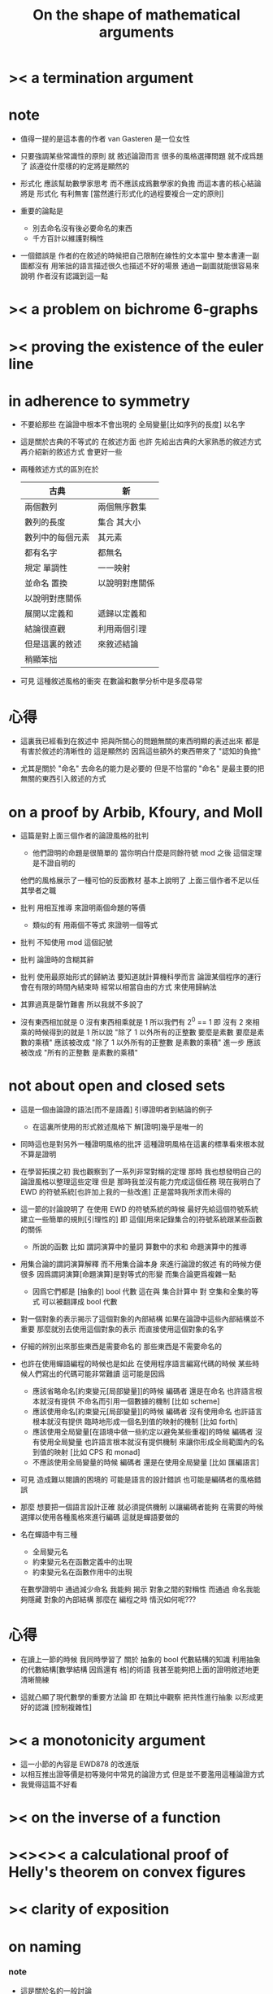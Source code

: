 #+title: On the shape of mathematical arguments

* >< a termination argument

* note

  - 值得一提的是這本書的作者 van Gasteren
    是一位女性

  - 只要強調某些常識性的原則
    就 敘述論證而言
    很多的風格選擇問題
    就不成爲題了
    該遵從什麼樣的約定將是顯然的

  - 形式化 應該幫助數學家思考
    而不應該成爲數學家的負擔
    而這本書的核心結論將是
    形式化 有利無害
    [當然進行形式化的過程要複合一定的原則]

  - 重要的論點是
    - 別去命名沒有後必要命名的東西
    - 千方百計以維護對稱性

  - 一個錯誤是
    作者的在敘述的時候把自己限制在線性的文本當中
    整本書連一副圖都沒有
    用笨拙的語言描述很久也描述不好的場景
    通過一副圖就能很容易來說明
    作者沒有認識到這一點

* >< a problem on bichrome 6-graphs

* >< proving the existence of the euler line

* in adherence to symmetry

  - 不要給那些
    在論證中根本不會出現的
    全局變量[比如序列的長度]
    以名字

  - 這是關於古典的不等式的
    在敘述方面
    也許
    先給出古典的大家熟悉的敘述方式
    再介紹新的敘述方式 會更好一些

  - 兩種敘述方式的區別在於
    |------------------+----------------|
    | 古典             | 新             |
    |------------------+----------------|
    | 兩個數列         | 兩個無序數集   |
    |------------------+----------------|
    | 數列的長度       | 集合 其大小    |
    | 數列中的每個元素 | 其元素         |
    | 都有名字         | 都無名         |
    |------------------+----------------|
    | 規定 單調性      | 一一映射       |
    | 並命名 置換      | 以說明對應關係 |
    | 以說明對應關係   |                |
    |------------------+----------------|
    | 展開以定義和     | 遞歸以定義和   |
    |------------------+----------------|
    | 結論很直觀       | 利用兩個引理   |
    | 但是這裏的敘述   | 來敘述結論     |
    | 稍顯笨拙         |                |
    |------------------+----------------|

  - 可見
    這種敘述風格的衝突
    在數論和數學分析中是多麼尋常

* 心得

  - 這裏我已經看到在敘述中
    把與所關心的問題無關的東西明顯的表述出來
    都是有害於敘述的清晰性的
    這是顯然的
    因爲這些額外的東西帶來了 "認知的負擔"

  - 尤其是關於 "命名"
    去命名的能力是必要的
    但是不恰當的 "命名"
    是最主要的把無關的東西引入敘述的方式

* on a proof by Arbib, Kfoury, and Moll

  - 這篇是對上面三個作者的論證風格的批判
    - 他們證明的命題是很簡單的
      當你明白什麼是同餘符號 mod 之後
      這個定理是不證自明的
    他們的風格展示了一種可怕的反面教材
    基本上說明了
    上面三個作者不足以任其學者之職

  - 批判
    用相互推導 來證明兩個命題的等價
    - 類似的有
      用兩個不等式 來證明一個等式

  - 批判
    不知使用 mod 這個記號

  - 批判
    論證時的含糊其辭

  - 批判
    使用最原始形式的歸納法
    要知道就計算機科學而言
    論證某個程序的運行會在有限的時間內結束時
    經常以相當自由的方式 來使用歸納法

  - 其罪過真是罄竹難書
    所以我就不多說了

  - 沒有東西相加就是 0
    沒有東西相乘就是 1
    所以我們有 2^0 == 1
    即 沒有 2 來相乘的時候得到的就是 1
    所以說
    "除了 1 以外所有的正整數 要麼是素數 要麼是素數的乘積"
    應該被改成
    "除了 1 以外所有的正整數 是素數的乘積"
    進一步 應該被改成
    "所有的正整數 是素數的乘積"

* not about open and closed sets

  - 這是一個由論證的語法[而不是語義]
    引導證明者到結論的例子
    - 在這裏所使用的形式敘述風格下
      解[證明]幾乎是唯一的

  - 同時這也是對另外一種證明風格的批評
    這種證明風格在這裏的標準看來根本就不算是證明

  - 在學習拓撲之初
    我也觀察到了一系列非常對稱的定理
    那時 我也想發明自己的論證風格以整理這些定理
    但是 那時我並沒有能力完成這個任務
    現在我明白了
    EWD 的符號系統[也許加上我的一些改進]
    正是當時我所求而未得的

  - 這一節的討論說明了
    在使用 EWD 的符號系統的時候
    最好先給這個符號系統建立一些簡單的規則[引理性的]
    即 這個[用來記錄集合的]符號系統跟某些函數的關係
    - 所說的函數
      比如
      謂詞演算中的量詞
      算數中的求和
      命題演算中的推導

  - 用集合論的謂詞演算解釋
    而不用集合論本身
    來進行論證的敘述
    有的時候方便很多
    因爲謂詞演算[命題演算]是對等式的形變
    而集合論更爲複雜一點
    - 因爲它們都是 [抽象的] bool 代數
      這在與
      集合計算中
      對 空集和全集的等式 可以被翻譯成 bool 代數

  - 對一個對象的表示揭示了這個對象的內部結構
    如果在論證中這些內部結構並不重要
    那麼就別去使用這個對象的表示
    而直接使用這個對象的名字

  - 仔細的辨別出來那些東西是需要命名的
    那些東西是不需要命名的

  - 也許在使用蟬語編程的時候也是如此
    在使用程序語言編寫代碼的時候
    某些時候人們寫出的代碼可能非常難讀
    這可能是因爲
    - 應該省略命名[約束變元[局部變量]]的時候
      編碼者 還是在命名
      也許語言根本就沒有提供 不命名而引用一個數據的機制
      [比如 scheme]
    - 應該使用命名[約束變元[局部變量]]的時候
      編碼者 沒有使用命名
      也許語言根本就沒有提供 臨時地形成一個名到值的映射的機制
      [比如 forth]
    - 應該使用全局變量[在語境中做一些約定以避免某些重複]的時候
      編碼者 沒有使用全局變量
      也許語言根本就沒有提供機制 來讓你形成全局範圍內的名到值的映射
      [比如 CPS 和 monad]
    - 不應該使用全局變量的時候
      編碼者 還是在使用全局變量
      [比如 匯編語言]

  - 可見
    造成難以閱讀的困境的
    可能是語言的設計錯誤
    也可能是編碼者的風格錯誤

  - 那麼
    想要把一個語言設計正確
    就必須提供機制
    以讓編碼者能夠
    在需要的時候
    選擇以使用各種風格來進行編碼
    這就是蟬語要做的

  - 名在蟬語中有三種
    - 全局變元名
    - 約束變元名在函數定義中的出現
    - 約束變元名在函數作用中的出現
    在數學證明中
    通過減少命名 我能夠 揭示 對象之間的對稱性
    而通過 命名我能夠隱藏 對象的內部結構
    那麼在 編程之時 情況如何呢???

* 心得

  - 在讀上一節的時候
    我同時學習了
    關於 抽象的 bool 代數結構的知識
    利用抽象的代數結構[數學結構 因爲還有 格]的術語
    我甚至能夠把上面的證明敘述地更清晰簡練

  - 這就凸顯了現代數學的重要方法論
    即
    在類比中觀察
    把共性進行抽象
    以形成更好的認識
    [控制複雜性]

* >< a monotonicity argument

  - 這一小節的內容是 EWD878 的改進版
  - 以相互推出證等價是初等幾何中常見的論證方式
    但是並不要濫用這種論證方式
  - 我覺得這篇不好看

* >< on the inverse of a function

* ><><>< a calculational proof of Helly's theorem on convex figures

* >< clarity of exposition

* on naming

*** note

    - 這是關於名的一般討論

    - "名的意義是什麼"
      這是一個[極爲]困難的題目
      其難度幾乎和語言這個題目相當

    - 相對簡單的是
      "如何命名" 還有 "命名什麼"
      這兩個問題

*** 數學論證中的非形式語言

    - 人對語言要素的辨認有歧義

    - 數學語言和程序語言在用名時
      其人所慾義 與 其詞之本義 之間有衝突
      即 與自然語言有衝突
      - 除非讓用名之詞源 脫離自然語言
      - 我在讀用英文寫的數學文獻[比如這本書]的時候
        就能體會到某些非數學層面上的困難
        首先書的作者是荷蘭人
        而書用英語寫成
        荷蘭語與英語雖然同源
        但是其基本詞和用詞習慣亦有分疏
        而讀者是中國人
        其母語漢語與英語[荷蘭語]分屬不同語系
        我所遇到的閱讀困難也不足爲奇了
        而這些困難都是非數學層面上的

    - 數學語言和程序語言在用名時
      用 顏色 聲調 之類的
      語義單純的詞似乎是一種解決辦法
      [比如三染色算法]

    - 數學語言和程序語言在用名時
      如果選取了一個 在自然語言中 具有豐富語義的詞
      儘管重新定義以聲明 詞之義 在文本中是受限制的
      但是當遇到這個詞的時候
      這個詞的原本語義還是會對讀者的思維形成干擾

    - 在鑄造術語[漢語]時
      也許 我應該去選擇一些意義陌生的字
      以避免與自然語言相互衝突

    - 從這裏也可以看出
      設計有別於自然語言的數學形式語言的必要性
      對程序語言而言 情況也是同樣

    - 關於
      對應與某一個術語的否定性術語的缺乏
      這裏有一個有趣的討論
      這裏的觀點是
      否定性術語應該有自己的特名
      而不該用肯定性術語加以詞綴來獲得
      [這樣能夠減少讀者認知上的負擔]
      - 否則 就有 "單調不增函數" 這種術語
        這裏建議的術語是 "上升函數" [ascending]
        有例如
        不等於 --> 異於
        不大與[小於等於] --> 至多[at most]
        不小與[大於等於] --> 至少[at least]
        其實上面兩個例子的漢語版本
        還是在用否定前綴
        至 == 不
        多 == 大
        這是漢語的問題
        還有 "正整數" "正或零" 這種例子

*** 啓示

    - 這裏所描述的自然語言之困難
      也許暗指了
      在設計程序語言[數學語言]時
      可以去考慮使用類似 solresol 這種人造語言的詞法系統

    - 這就需要良好的設計
      否則很難被接受
      比如就程序語言而言
      怎麼利用七個音符呢?
      用它們來命名 數據類型?
      用它們來命名 棧處理函數之類的小精靈?

    - 這種意義上來看
      如果引入得當
      solresol 就可以被作爲
      數學和計算機科學中的輔助語言

*** 數學論證中的形式語言

    - 首先這裏對語素的辨認是沒有[不應該有]歧義的
      這一點 蟬語 就做的很好
      即 所有的語素都必須用空格隔開
      比如
      在蟬語中 p^ 不可能是
      一個名字叫 "^" 的函數
      作用與 "p"
      要想達函數的作用就必須用空格
      把 函數 和 參數 分開
      在數學符號中
      這種討論就引起了對 上[下]標記法 的批評
      因爲它們會與函數作用相互混淆
      又比如
      當 "x" 以有他用的時候
      又引入 "x_1 x_2 ..."
      來命名一個 與 "x" 之原來的用處 不相關的數列

    - 關於 如何命名
      首先 符號的意義在於[在論證中]被處理
      所以 選取符號就應該以易於處理爲原則

    - 注意上面那個是本書中的原則
      而我個人則認爲 "易讀性" 比 "易寫性" 要重要的多
      - "易讀性" 之定義爲
        在最大程度上減少閱讀者對語義的 "認知負擔"
      如果 "易寫性" 被等同於 "易處理性" 的話
      那麼關於這個問題
      我所認同的原則
      就完全與本書的原則相反了

    - "名字越簡短越好"
      在數學論證中這也許被認爲是好的原則
      但是在編程中這絕對是錯誤的原則
      事實是在數學文獻中
      幾乎所有的作者都很少使用 詞 來命名
      而都使用字母
      這種現象值得被好好討論一下
      - 在寫程序的時候
        我並沒有感受到長的命名所帶來的不變
        而在寫數學公式的時候
        我卻能夠感受到長的命名所帶來的不變
        可能是因爲在一個設計好的文本編輯器的幫助下
        打字的輸出效率比手寫要高出很多很多
        如果真是這樣
        那麼
        在數學中不使用長命名的主要原因就是
        不利於寫
      - 另一個原因是
        機器可以把長的公式排版地很整齊
        而人在書寫數學手稿的時候常常疏於排版
        所以當使用長的命名的時候
        就會感覺很亂
      - 但是要知道
        [至少是目前爲止]
        書寫手稿的優越性在於能夠突破線性文本的限制
      - 在蟬語中 在不同的時候
        空格 可以被當作 函數複合 或 函數作用
        因爲在手寫中卻不行
        因爲手寫體中的空格太不穩定了

    - 還可以發現
      由於西方拼寫語言與漢語的本質不同
      很多的討論在漢語方面是不適用的
      [比如 大小寫 字母的順序 等等]

    - 在今後的書寫中
      我會利用在程序語言中的經驗
      來審視書寫數學文本時的某些習慣
      尤其是嘗試使用長的詞[或漢字]
      來命名某些約束變元將是很有趣的

    - 作者批評了對希臘字母的使用
      但是其實
      使用希臘字母和使用大小寫字母的本質是一樣的

    - 關於 命名什麼
      第一個原則是 儘量少命名東西
      沒必要進行的命名的例子是
      "任意一個正整數 n 都可以被以唯一的方式分解成素數的乘積"
      其中 "n" 就是一個沒有必要的命名
      因爲之後就再也引用不到 "n" 了
      另外一種常見的過度描述的例子是
      "不失一般性我們可以取什麼爲什麼"
      既然 取一個特殊的元素 也 "不失一般性"
      [那麼 一定是因爲有某種對稱性存在]
      那麼如果不取這個特殊的元素
      我們就能維護原本的對稱性
      - 本書作者的觀點是
        此時如果維護對稱性
        那麼我們就常常能把
        "逐一分析組合方式" 這種風格的證明
        改寫成
        "量化某個性質而計數這個量" 這種風格的證明

    - 除了命名過剩對對稱性的破壞之外
      還有命名不足最對象細節的暴露

    - 在變換等式或邏輯表達式的時候
      當有一個子表達式被拖着走了很長時間
      那麼可能就應該給這個子表達式以名字
      或者把這個子表達式所代表的條件敘述於論證的語境中
      以避免重複

    - 另外
      如果
      當用一個抽象的名字掩蓋起來某個對象的內部細節之後
      論證還是能夠正常進行
      那就說明這段論證根本與被掩蓋起來的內部細節沒有關係
      這樣就能幫助我們進行正確的抽象
      其次 推遲對名的展開 其實是在控制複雜性

    - 另外
      蟬語[或 forth]中的 re-factoring
      其實就是重新命名的過程
      所以也可以稱之爲 re-naming
      這裏 通過改變命名方式
      我們對某個算法[函數]的理解
      可能完全被改變

    - 推遲對名的展開
      在蟬語中也是常見的
      尤其是當從上倒下地來寫一個函數的時候

    - 這種對名的逐漸展開還具有引導性
      數學論證方面 還有 蟬語方面都一樣
      考錄一個大函數
      和一個被良好因子化了的函數就知道了

    - 另外
      要注意這裏的論點其實都是
      圍繞某些典型的例子來總結的

    - 命名錯誤的對象
      這種情況的例子是
      如果函數 f 總是 以所用於值 a 的面貌出現
      即 f.a
      那麼就不應該用兩個名去分別命名 函數與參數
      而應該直接用一個名去命名這個表達式

    - 另外一個設計數學證明時的設計決策是
      去使用 集合
      還是去使用 生成這個集合的謂詞
      本書的作者的觀點是謂詞好
      因爲命題演算中的等式比集合論的等式更容易進行變形
      - 但是爲什麼會有這種現象?
        集合運算 和 命題演算
        同屬於 抽象的 bool 代數
        而 命題演算 是最簡單的 非平凡 bool 代數
        所以 它的性質要正規的多
        [同時它的性質也比較貧乏]

    - 最後一個論點是關於下標和上標的
      要知道矩陣運算的發明
      完全是爲了避免書寫過多的線性方程組
      後者是不方便書寫的
      因爲其中充滿了 下標和上標

*** 關於 "易閱讀" 與 "易書寫" 的衝突

    - 其實 都是爲了 減少思想者認知上的負擔
      思想者 就 既包含了 寫者 與 讀者

* on the use of formalism

*** note

    - 其實這裏的某些論點都是歷史性的
      現在形式主義已經處主導地位了
      尤其是考慮到計算科學對形式化的要求
      這種主導地位的正確性就更加明顯

    - 計算科學給形式主義所提出的新的要求
      不光是具有精確性和簡潔性
      更重要的是
      用來給算法和證明以形式的數據結構本身
      也要能夠被算法和證明來處理

*** 啓示

    - 我應該試着用我設計的語言表達一些標準算法
      並且在這個過程中觀察我語言的實用性質是否如我所願

*** 關於中綴表達式

    - 具有類型 set --> value
      的函數
      都是由具有結合性的運算所生成的
      - 考慮 ewd 的記號系統就知道了
      反之也一樣
      當一個運算具有結合性的時候
      就可以用它來生成
      有序集 --> value
      當它又具有交換性的時候
      就可以用它來生成
      無序集 --> value

    - 並且這個所生成的函數作用於空集時
      就得到這個運算的單位元
      [這其實又是一次生成]

*** 作爲數據結構的形式語法

    - 在設計形式語法的時候
      注意
      - 語法解析的可能性
      - 對稱性
        以二項式係數爲例子

    - 函數作用具有很多形態的形式記法
      運算[作用]優先級被認爲是很高的函數
      就會被以上下標 或 括號等方式記錄
      - 我顯然要避免使用這種記錄方式

    - 一定要把運算律表達爲對公式的變換
      [而不要使用其他奇怪的表達方式]

    - 算數運算中的等號
      還有 謂詞演算中的等號
      使用了不同的符號
      這是因爲沒有使用運算符重載

    - 使用運算符重載的缺點是
      每當一個函數作用的時候
      爲了明確其意義
      都必須知道被作用的參數[可能是一個約束變元]的數據類型是什麼

    - 這就給蟬語中的運算符重載提出了一個難點
      因爲在一個函數定義中調用了一個動態的消息傳遞
      消息傳遞給一個約束變元
      如果約束變元的類型是不確定的
      那麼對這個函數作用的返回值的控制
      就超出了函數定義的能力範圍
      也許
      合理的是
      此時爲了讓一個數據類型能夠被某個函數處理
      必須把這個函數登記到這個數據類型下
      在做登記的時候
      你同時擁有兩方面的信息
      此時你才能確定這個函數作用與這個參數之後會不會形成有效的操作
      也就是說一個函數體被重用以處理多種數據結構了
      在登記的時候
      如果 你必須保證這種處理能夠有效進行
      - 上面的討論其實說明了
        我對這種消息傳遞的考慮還是不夠充分的
        考慮其他語言對這種問題的處理方式就知道了
        比如 ocaml 和 haskell

    - 關於推演規則的選擇
      注意如何形成輔助性的推演規則
      [就像輔助函數的使用一樣]
      [推演規則和對等式的變換規則是一樣的]

    - 關於表達證明的格式
      形成 證明[尤其是形式證明] 的感覺類似於
      在森林裏尋找一條從條件到結論的路
      但是又有區別 比如 條件可以是很多個
      有時兩個條件才足夠讓你達到一個結論
      [所使用的圖論模型必須捕捉到這個性質]
      所以
      有點像是 在一個有向圖中
      給定了一些點
      需要從這些節點出發
      用有向邊達到目的節點
      [目的節點 將作爲最終形成的有向樹的根[注意定向]]
      但是某些有向邊能夠行走[這些有向邊的存在]
      是以某些點的存在爲前提的
      [有向邊就代表了推理規則]
      這個模型就對了
      - 可以發現這一定是一個無限的有向圖
        對這個有向圖的操作
        一定是以對這個 無限有向圖 的特殊編碼[良好編碼]爲基礎的
      - 證明幾乎就是純粹的遊戲
        這說明了
        如果設計一個輔助證明系統
        那麼它的用戶界面一定要設計地像一個遊戲一樣
      - 在這裏由已有的推演規則可以形成輔助性的推演規則
        就像輔助函數一樣
        每個推演規則的語義都是
        [每個推演規則所捕捉的概念都是]
        一種形成有向邊的模式
      - 一定是 格 嗎???
      - 需要實際的經驗以檢驗上面的模型的可行性

    - 重要的認識是有向圖有層次
      比如
      命題演算中的推演規則
      被認爲是在一個有向圖中做遊戲
      而
      命題演算本身作爲 抽象的 bool 代數
      也是一個有向圖 [bool 格]
      所以
      在各個層次 都有有向圖

    - 邏輯推演 與 運算又有什麼區別呢?
      既然機器輔助證明系統存在
      那麼 邏輯推演 與 運算 就沒有區別

*** 疑惑

    - 說 X -> Y 與 X and Y = X 等價 是什麼意思??
      是說 它們 的真值表 相同??
      是說 它們 作爲[二元]函數 是相同的函數??
      是說 (X -> Y) = (X and Y = X) 永真??
      如果這上面的三個定義是 "等價" 的
      那麼 "等價" 在上面那句話中又是什麼意思???

    - 真假不重要
      重要的是函數相等不相等
      但是對 "函數是相等的" 這句話的肯定
      卻會返回一個 真假 值

    - 這裏的困難在於我不知道思想的根基是什麼

    - 而我認爲思想的根基可以[應該]被取爲基本等詞
      但是這又需要命題演算了
      因爲我必須能夠說 "等詞爲真"

    - 只要解決了命題演算這個數學結構
      我就能獲得其他數學結構所需要的基本等詞了
      也就是說
      我需要假設人們能夠區分 true 和 false
      這樣
      一個等詞 就是一個到 true 和 false 的[二元]映射而已
      但是當我說我能夠區分 true 和 false
      就是說我能夠判斷它們是否相等
      這裏又需要一個基本的等詞
      我必須假設這個等詞是公理性的
      這個基本的等詞不能用 其到自身的映射來解釋
      因爲只有當我們能夠區分映射的結果的不同的時候
      這種映射作爲等詞才有意義
      然而 爲了區分映射結果的不同
      我們又需要一個等詞
      這樣就循環了

    - 事實是
      我選取了這個基本的等詞爲公理性的東西

    - 而一種重要的認識就在於
      對公理的選擇是任意的
      我完全可以選擇一個三元集合爲公理性的東西
      我也可以選擇有向圖爲公理性的東西
      我也可以選擇三維流行爲公理新的東西

* guarded-command programs

  - 用對全局[局部]變量的謂詞
    把一段程序夾起來
    在函數編程範式下
    兩個謂詞就是對程序的參數和返回值的類型說明
